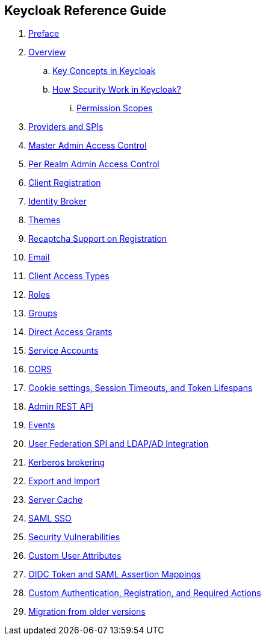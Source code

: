 == Keycloak Reference Guide

//. link:topics/templates/document-attributes.adoc[]
:imagesdir: images

 . link:topics/preface.adoc[Preface]
 . link:topics/Overview.adoc[Overview]
 .. link:topics/overview_key_concepts.adoc[Key Concepts in Keycloak]
 .. link:topics/overview_How_Security_Work_in_Keycloak.adoc[How Security Work in Keycloak?]
 ... link:topics/overview_permission_scopes.adoc[Permission Scopes]
 . link:topics/providers.adoc[Providers and SPIs]
 . link:topics/admin-permissions.adoc[Master Admin Access Control]
 . link:topics/per-realm-admin-permissions.adoc[Per Realm Admin Access Control]
 . link:topics/client-registration.adoc[Client Registration]
 . link:topics/identity-broker.adoc[Identity Broker]
 . link:topics/themes.adoc[Themes]
 . link:topics/recaptcha.adoc[Recaptcha Support on Registration]
 . link:topics/email.adoc[Email]
 . link:topics/access-types.adoc[Client Access Types]
 . link:topics/roles.adoc[Roles]
 . link:topics/groups.adoc[Groups]
 . link:topics/direct-access.adoc[Direct Access Grants]
 . link:topics/service-accounts.adoc[Service Accounts]
 . link:topics/cors.adoc[CORS]
 . link:topics/timeouts.adoc[Cookie settings, Session Timeouts, and Token Lifespans]
 . link:topics/admin-rest-api.adoc[Admin REST API]
 . link:topics/events.adoc[Events]
 . link:topics/user-federation.adoc[User Federation SPI and LDAP/AD Integration]
 . link:topics/kerberos.adoc[Kerberos brokering]
 . link:topics/export-import.adoc[Export and Import]
 . link:topics/cache.adoc[Server Cache]
 . link:topics/saml.adoc[SAML SSO]
 . link:topics/security-vulnerabilities.adoc[Security Vulnerabilities]
 . link:topics/custom-attributes.adoc[Custom User Attributes]
 . link:topics/protocol-mappers.adoc[OIDC Token and SAML Assertion Mappings]
 . link:topics/auth-spi.adoc[Custom Authentication, Registration, and Required Actions]	
 . link:topics/MigrationFromOlderVersions.adoc[Migration from older versions]


